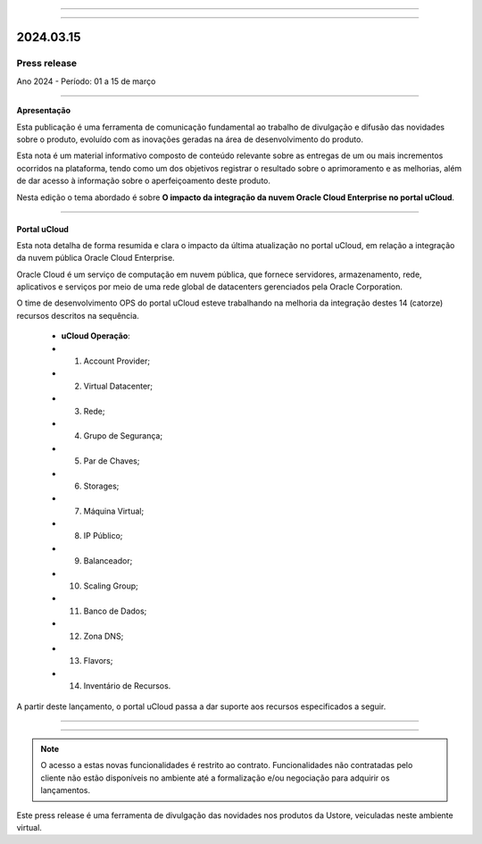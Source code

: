 .. figure:: /figuras/_ustore.png
   :alt: Logo uStore
   :scale: 50 %
   :align: center
   
----

.. .. centered:: Português      -     Español_    -     English_    


.. .. _Español: 

.. .. _English: 



----

2024.03.15
==========

Press release
-------------
Ano 2024 - Período: 01 a 15 de março

----

**Apresentação**

Esta publicação é uma ferramenta de comunicação fundamental ao trabalho de divulgação e difusão das novidades sobre o produto, evoluído com as inovações geradas na área de desenvolvimento do produto.

Esta nota é um material informativo composto de conteúdo relevante sobre as entregas de um ou mais incrementos ocorridos na plataforma, tendo como um dos objetivos registrar o resultado sobre o aprimoramento e as melhorias, além de dar acesso à informação sobre o aperfeiçoamento deste produto.

Nesta edição o tema abordado é sobre **O impacto da integração da nuvem Oracle Cloud Enterprise no portal uCloud**.

----

Portal uCloud
~~~~~~~~~~~~~

Esta nota detalha de forma resumida e clara o impacto da última atualização no portal uCloud, em relação a integração da nuvem pública Oracle Cloud Enterprise.  

Oracle Cloud é um serviço de computação em nuvem pública, que fornece servidores, armazenamento, rede, aplicativos e serviços por meio de uma rede global de datacenters gerenciados pela Oracle Corporation.  

O time de desenvolvimento OPS do portal uCloud esteve trabalhando na melhoria da integração destes 14 (catorze) recursos descritos na sequência.

   * **uCloud Operação**:
   * 01. Account Provider; 
   * 02. Virtual Datacenter;
   * 03. Rede;
   * 04. Grupo de Segurança;
   * 05. Par de Chaves;
   * 06. Storages;
   * 07. Máquina Virtual;
   * 08. IP Público;
   * 09. Balanceador;
   * 10. Scaling Group;
   * 11. Banco de Dados;
   * 12. Zona DNS;
   * 13. Flavors;
   * 14. Inventário de Recursos.

A partir deste lançamento, o portal uCloud passa a dar suporte aos recursos especificados a seguir.

----

.. centered:: Oracle Cloud Infrastructure 

----


.. figure:: /figuras/fig_press/quadro_nuvens/010_oracle.png
   :alt: quadro oracle metade
   :scale: 100 %
   :align: center

.. figure:: /figuras/fig_press/quadro_nuvens/011_oracle.png
   :alt: quadro oracle segunda metade
   :scale: 100 %
   :align: center



.. .. figure:: /figuras/fig_press/quadro_nuvens/006_oracle.png
   :alt: quadro oracle parte 1
   :scale: 100 %
   :align: center

.. .. figure:: /figuras/fig_press/quadro_nuvens/007_oracle.png
   :alt: quadro oracle parte 2
   :scale: 100 %
   :align: center

.. .. figure:: /figuras/fig_press/quadro_nuvens/008_oracle.png
   :alt: quadro oracle parte 3
   :scale: 100 %
   :align: center

.. .. figure:: /figuras/fig_press/quadro_nuvens/009_oracle.png
   :alt: quadro oracle parte 4
   :scale: 100 %
   :align: center


.. note:: O acesso a estas novas funcionalidades é restrito ao contrato. Funcionalidades não contratadas pelo cliente não estão disponíveis no ambiente até a formalização e/ou negociação para adquirir os lançamentos.

Este press release é uma ferramenta de divulgação das novidades nos produtos da Ustore, veiculadas neste ambiente virtual.